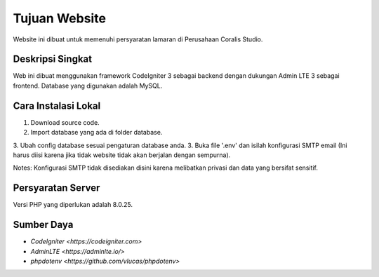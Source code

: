 ###################
Tujuan Website
###################

Website ini dibuat untuk memenuhi persyaratan lamaran di Perusahaan Coralis Studio.

*******************
Deskripsi Singkat
*******************

Web ini dibuat menggunakan framework CodeIgniter 3 sebagai backend dengan dukungan Admin LTE 3 sebagai frontend. Database yang digunakan adalah MySQL.

**************************
Cara Instalasi Lokal
**************************

1. Download source code.
2. Import database yang ada di folder database.
3. Ubah config database sesuai pengaturan database anda.
3. Buka file '.env' dan isilah konfigurasi SMTP email (Ini harus diisi karena jika tidak website tidak akan berjalan dengan sempurna).

Notes:
Konfigurasi SMTP tidak disediakan disini karena melibatkan privasi dan data yang bersifat sensitif.

*******************
Persyaratan Server
*******************

Versi PHP yang diperlukan adalah 8.0.25.

*********
Sumber Daya
*********

-  `CodeIgniter <https://codeigniter.com>`
-  `AdminLTE <https://adminlte.io/>`
-  `phpdotenv <https://github.com/vlucas/phpdotenv>`
